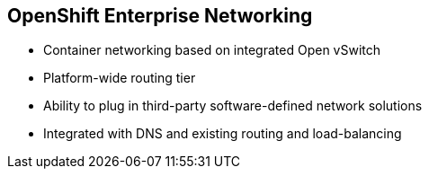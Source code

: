 == OpenShift Enterprise Networking
:noaudio:

* Container networking based on integrated Open vSwitch
* Platform-wide routing tier
* Ability to plug in third-party software-defined network solutions
* Integrated with DNS and existing routing and load-balancing

ifdef::showscript[]

=== Transcript

OpenShift Enterprise provides many networking capabilities based on the
integrated Open vSwitch technologies in Red Hat Enterprise Linux.
It provides a platform-wide routing tier to route traffic to applications.
You can also integrate OpenShift Enterprise with third-party SDN solutions and
your existing DNS, routing, and load-balancing methods.

endif::showscript[]


